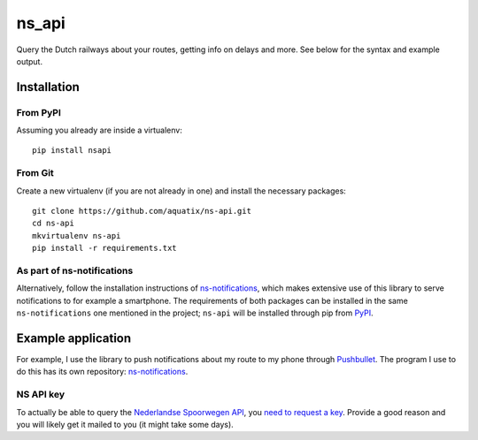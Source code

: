 ns\_api
=======

Query the Dutch railways about your routes, getting info on delays and
more. See below for the syntax and example output.

|PyPI| |PyPI| |PyPI|

Installation
------------

From PyPI
~~~~~~~~~

Assuming you already are inside a virtualenv:

::

    pip install nsapi

From Git
~~~~~~~~

Create a new virtualenv (if you are not already in one) and install the
necessary packages:

::

    git clone https://github.com/aquatix/ns-api.git
    cd ns-api
    mkvirtualenv ns-api
    pip install -r requirements.txt

As part of ns-notifications
~~~~~~~~~~~~~~~~~~~~~~~~~~~

Alternatively, follow the installation instructions of
`ns-notifications <https://github.com/aquatix/ns-notifications>`__,
which makes extensive use of this library to serve notifications to for
example a smartphone. The requirements of both packages can be installed
in the same ``ns-notifications`` one mentioned in the project;
``ns-api`` will be installed through pip from
`PyPI <https://pypi.python.org/pypi/nsapi>`__.

Example application
-------------------

For example, I use the library to push notifications about my route to
my phone through `Pushbullet <http://pushbullet.com>`__. The program I
use to do this has its own repository:
`ns-notifications <https://github.com/aquatix/ns-notifications>`__.

NS API key
~~~~~~~~~~

To actually be able to query the `Nederlandse Spoorwegen
API <http://www.ns.nl/api/api>`__, you `need to request a
key <https://www.ns.nl/ews-aanvraagformulier/>`__. Provide a good reason
and you will likely get it mailed to you (it might take some days).

.. |PyPI| image:: https://img.shields.io/pypi/v/nsapi.svg
   :target: https://pypi.python.org/pypi/nsapi/
.. |PyPI| image:: https://img.shields.io/pypi/dm/nsapi.svg
   :target: https://pypi.python.org/pypi/nsapi/
.. |PyPI| image:: https://img.shields.io/github/license/aquatix/ns-api.svg
   :target: https://pypi.python.org/pypi/nsapi/

